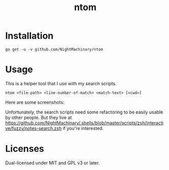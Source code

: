 #+TITLE: ntom

* Installation
#+BEGIN_SRC
go get -u -v github.com/NightMachinary/ntom
#+END_SRC
* Usage
This is a helper tool that I use with my search scripts.

#+BEGIN_SRC
ntom <file-path> <line-number-of-match> <match-text> [<cwd>]
#+END_SRC

Here are some screenshots:
[[file:readme.org_imgs/20200830_044809_63v806.png]]

[[file:readme.org_imgs/20200830_045347_Nta6jf.png]]

Unfortunately, the search scripts need some refactoring to be easily usable by other people. But they live at [[https://github.com/NightMachinary/.shells/blob/master/scripts/zsh/interactive/fuzzy/notes-search.zsh]] if you're interested.

* Licenses

Dual-licensed under MIT and GPL v3 or later.
